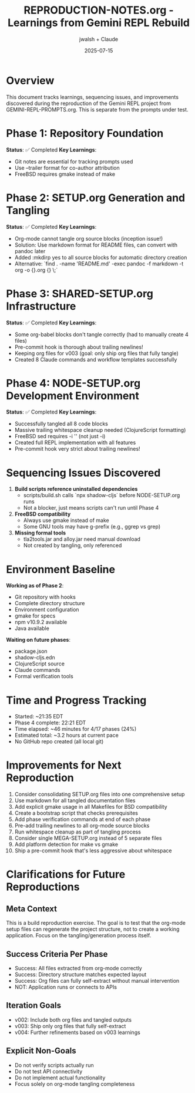 #+TITLE: REPRODUCTION-NOTES.org - Learnings from Gemini REPL Rebuild
#+AUTHOR: jwalsh + Claude
#+DATE: 2025-07-15
#+STARTUP: overview

* Overview

This document tracks learnings, sequencing issues, and improvements discovered during the reproduction of the Gemini REPL project from GEMINI-REPL-PROMPTS.org. This is separate from the prompts under test.

* Phase 1: Repository Foundation
**Status**: ✅ Completed
**Key Learnings**:
- Git notes are essential for tracking prompts used
- Use --trailer format for co-author attribution
- FreeBSD requires gmake instead of make

* Phase 2: SETUP.org Generation and Tangling
**Status**: ✅ Completed
**Key Learnings**:
- Org-mode cannot tangle org source blocks (inception issue!)
- Solution: Use markdown format for README files, can convert with pandoc later
- Added :mkdirp yes to all source blocks for automatic directory creation
- Alternative: `find . -name 'README.md' -exec pandoc -f markdown -t org -o {}.org {} \;`

* Phase 3: SHARED-SETUP.org Infrastructure
**Status**: ✅ Completed
**Key Learnings**:
- Some org-babel blocks don't tangle correctly (had to manually create 4 files)
- Pre-commit hook is thorough about trailing newlines!
- Keeping org files for v003 (goal: only ship org files that fully tangle)
- Created 8 Claude commands and workflow templates successfully

* Phase 4: NODE-SETUP.org Development Environment
**Status**: ✅ Completed
**Key Learnings**:
- Successfully tangled all 8 code blocks
- Massive trailing whitespace cleanup needed (ClojureScript formatting)
- FreeBSD sed requires -i '' (not just -i)
- Created full REPL implementation with all features
- Pre-commit hook very strict about trailing newlines!

* Sequencing Issues Discovered

1. **Build scripts reference uninstalled dependencies**
   - scripts/build.sh calls `npx shadow-cljs` before NODE-SETUP.org runs
   - Not a blocker, just means scripts can't run until Phase 4

2. **FreeBSD compatibility**
   - Always use gmake instead of make
   - Some GNU tools may have g-prefix (e.g., ggrep vs grep)

3. **Missing formal tools**
   - tla2tools.jar and alloy.jar need manual download
   - Not created by tangling, only referenced

* Environment Baseline

**Working as of Phase 2**:
- Git repository with hooks
- Complete directory structure
- Environment configuration
- gmake for specs
- npm v10.9.2 available
- Java available

**Waiting on future phases**:
- package.json
- shadow-cljs.edn
- ClojureScript source
- Claude commands
- Formal verification tools

* Time and Progress Tracking

- Started: ~21:35 EDT
- Phase 4 complete: 22:21 EDT
- Time elapsed: ~46 minutes for 4/17 phases (24%)
- Estimated total: ~3.2 hours at current pace
- No GitHub repo created (all local git)

* Improvements for Next Reproduction

1. Consider consolidating SETUP.org files into one comprehensive setup
2. Use markdown for all tangled documentation files
3. Add explicit gmake usage in all Makefiles for BSD compatibility
4. Create a bootstrap script that checks prerequisites
5. Add phase verification commands at end of each phase
6. Pre-add trailing newlines to all org-mode source blocks
7. Run whitespace cleanup as part of tangling process
8. Consider single MEGA-SETUP.org instead of 5 separate files
9. Add platform detection for make vs gmake
10. Ship a pre-commit hook that's less aggressive about whitespace

* Clarifications for Future Reproductions

** Meta Context
This is a build reproduction exercise. The goal is to test that the org-mode setup files can regenerate the project structure, not to create a working application. Focus on the tangling/generation process itself.

** Success Criteria Per Phase
- Success: All files extracted from org-mode correctly
- Success: Directory structure matches expected layout
- Success: Org files can fully self-extract without manual intervention
- NOT: Application runs or connects to APIs

** Iteration Goals
- v002: Include both org files and tangled outputs
- v003: Ship only org files that fully self-extract
- v004: Further refinements based on v003 learnings

** Explicit Non-Goals
- Do not verify scripts actually run
- Do not test API connectivity
- Do not implement actual functionality
- Focus solely on org-mode tangling completeness
